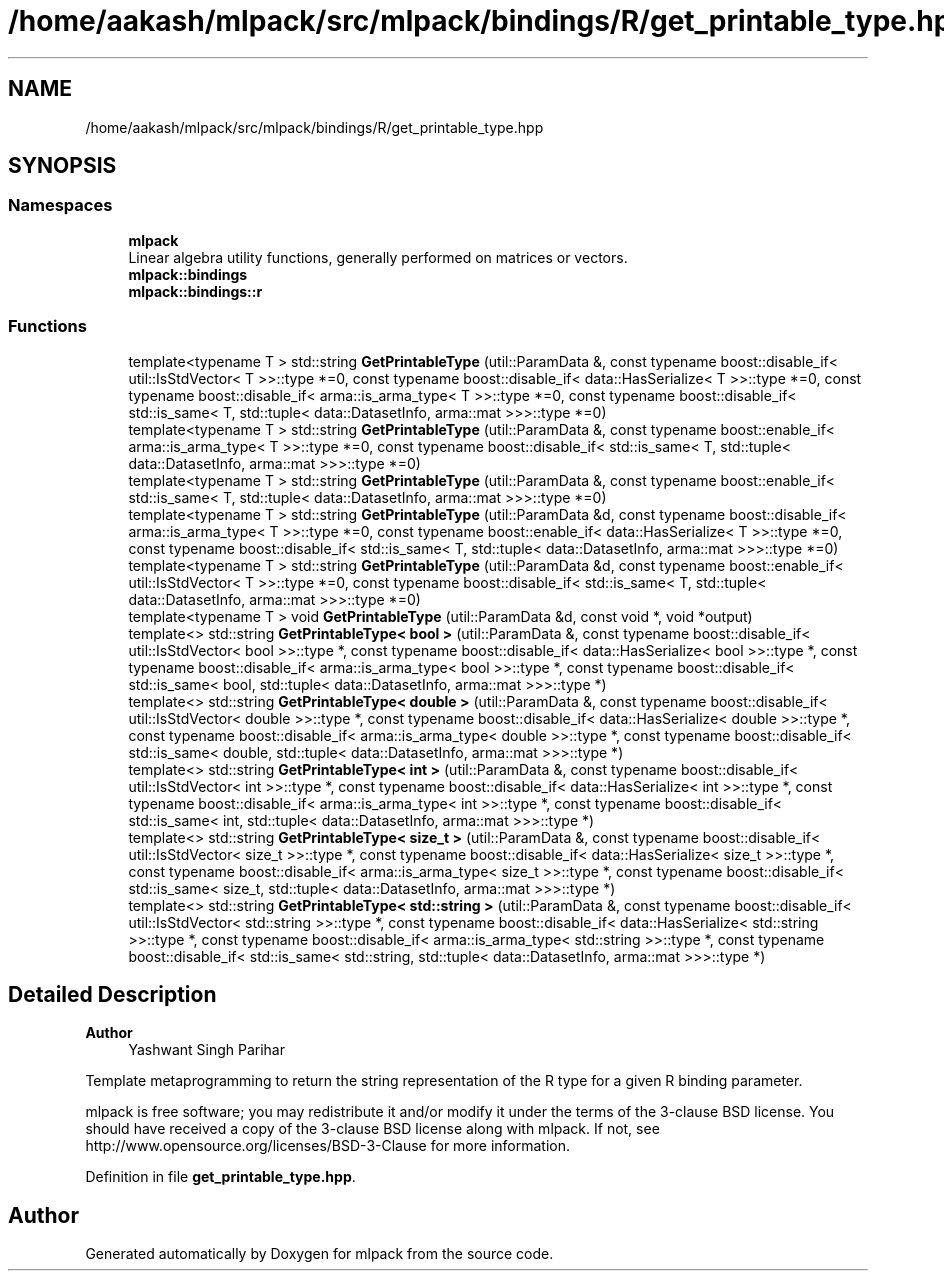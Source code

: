 .TH "/home/aakash/mlpack/src/mlpack/bindings/R/get_printable_type.hpp" 3 "Sun Jun 20 2021" "Version 3.4.2" "mlpack" \" -*- nroff -*-
.ad l
.nh
.SH NAME
/home/aakash/mlpack/src/mlpack/bindings/R/get_printable_type.hpp
.SH SYNOPSIS
.br
.PP
.SS "Namespaces"

.in +1c
.ti -1c
.RI " \fBmlpack\fP"
.br
.RI "Linear algebra utility functions, generally performed on matrices or vectors\&. "
.ti -1c
.RI " \fBmlpack::bindings\fP"
.br
.ti -1c
.RI " \fBmlpack::bindings::r\fP"
.br
.in -1c
.SS "Functions"

.in +1c
.ti -1c
.RI "template<typename T > std::string \fBGetPrintableType\fP (util::ParamData &, const typename boost::disable_if< util::IsStdVector< T >>::type *=0, const typename boost::disable_if< data::HasSerialize< T >>::type *=0, const typename boost::disable_if< arma::is_arma_type< T >>::type *=0, const typename boost::disable_if< std::is_same< T, std::tuple< data::DatasetInfo, arma::mat >>>::type *=0)"
.br
.ti -1c
.RI "template<typename T > std::string \fBGetPrintableType\fP (util::ParamData &, const typename boost::enable_if< arma::is_arma_type< T >>::type *=0, const typename boost::disable_if< std::is_same< T, std::tuple< data::DatasetInfo, arma::mat >>>::type *=0)"
.br
.ti -1c
.RI "template<typename T > std::string \fBGetPrintableType\fP (util::ParamData &, const typename boost::enable_if< std::is_same< T, std::tuple< data::DatasetInfo, arma::mat >>>::type *=0)"
.br
.ti -1c
.RI "template<typename T > std::string \fBGetPrintableType\fP (util::ParamData &d, const typename boost::disable_if< arma::is_arma_type< T >>::type *=0, const typename boost::enable_if< data::HasSerialize< T >>::type *=0, const typename boost::disable_if< std::is_same< T, std::tuple< data::DatasetInfo, arma::mat >>>::type *=0)"
.br
.ti -1c
.RI "template<typename T > std::string \fBGetPrintableType\fP (util::ParamData &d, const typename boost::enable_if< util::IsStdVector< T >>::type *=0, const typename boost::disable_if< std::is_same< T, std::tuple< data::DatasetInfo, arma::mat >>>::type *=0)"
.br
.ti -1c
.RI "template<typename T > void \fBGetPrintableType\fP (util::ParamData &d, const void *, void *output)"
.br
.ti -1c
.RI "template<> std::string \fBGetPrintableType< bool >\fP (util::ParamData &, const typename boost::disable_if< util::IsStdVector< bool >>::type *, const typename boost::disable_if< data::HasSerialize< bool >>::type *, const typename boost::disable_if< arma::is_arma_type< bool >>::type *, const typename boost::disable_if< std::is_same< bool, std::tuple< data::DatasetInfo, arma::mat >>>::type *)"
.br
.ti -1c
.RI "template<> std::string \fBGetPrintableType< double >\fP (util::ParamData &, const typename boost::disable_if< util::IsStdVector< double >>::type *, const typename boost::disable_if< data::HasSerialize< double >>::type *, const typename boost::disable_if< arma::is_arma_type< double >>::type *, const typename boost::disable_if< std::is_same< double, std::tuple< data::DatasetInfo, arma::mat >>>::type *)"
.br
.ti -1c
.RI "template<> std::string \fBGetPrintableType< int >\fP (util::ParamData &, const typename boost::disable_if< util::IsStdVector< int >>::type *, const typename boost::disable_if< data::HasSerialize< int >>::type *, const typename boost::disable_if< arma::is_arma_type< int >>::type *, const typename boost::disable_if< std::is_same< int, std::tuple< data::DatasetInfo, arma::mat >>>::type *)"
.br
.ti -1c
.RI "template<> std::string \fBGetPrintableType< size_t >\fP (util::ParamData &, const typename boost::disable_if< util::IsStdVector< size_t >>::type *, const typename boost::disable_if< data::HasSerialize< size_t >>::type *, const typename boost::disable_if< arma::is_arma_type< size_t >>::type *, const typename boost::disable_if< std::is_same< size_t, std::tuple< data::DatasetInfo, arma::mat >>>::type *)"
.br
.ti -1c
.RI "template<> std::string \fBGetPrintableType< std::string >\fP (util::ParamData &, const typename boost::disable_if< util::IsStdVector< std::string >>::type *, const typename boost::disable_if< data::HasSerialize< std::string >>::type *, const typename boost::disable_if< arma::is_arma_type< std::string >>::type *, const typename boost::disable_if< std::is_same< std::string, std::tuple< data::DatasetInfo, arma::mat >>>::type *)"
.br
.in -1c
.SH "Detailed Description"
.PP 

.PP
\fBAuthor\fP
.RS 4
Yashwant Singh Parihar
.RE
.PP
Template metaprogramming to return the string representation of the R type for a given R binding parameter\&.
.PP
mlpack is free software; you may redistribute it and/or modify it under the terms of the 3-clause BSD license\&. You should have received a copy of the 3-clause BSD license along with mlpack\&. If not, see http://www.opensource.org/licenses/BSD-3-Clause for more information\&. 
.PP
Definition in file \fBget_printable_type\&.hpp\fP\&.
.SH "Author"
.PP 
Generated automatically by Doxygen for mlpack from the source code\&.

